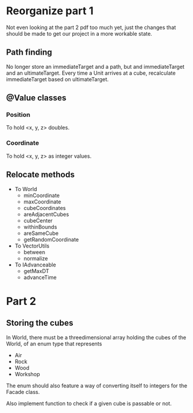 
* Reorganize part 1

Not even looking at the part 2 pdf too much yet, just the changes that should be
made to get our project in a more workable state.

** Path finding

No longer store an immediateTarget and a path, but and immediateTarget and an
ultimateTarget. Every time a Unit arrives at a cube, recalculate immediateTarget
based on ultimateTarget.

** @Value classes

*** Position

To hold <x, y, z> doubles.

*** Coordinate

To hold <x, y, z> as integer values.

** Relocate methods

- To World
  - minCoordinate
  - maxCoordinate
  - cubeCoordinates
  - areAdjacentCubes
  - cubeCenter
  - withinBounds
  - areSameCube
  - getRandomCoordinate
- To VectorUtils
  - between
  - normalize
- To IAdvanceable
  - getMaxDT
  - advanceTime


* Part 2

** Storing the cubes

In World, there must be a threedimensional array holding the cubes of the World,
of an enum type that represents
- Air
- Rock
- Wood
- Workshop
The enum should also feature a way of converting itself to integers for the
Facade class.

Also implement function to check if a given cube is passable or not.
